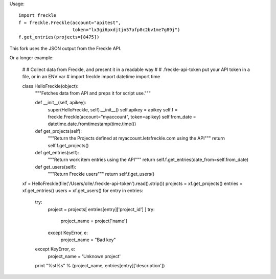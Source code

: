 Usage::

    import freckle
    f = freckle.Freckle(account="apitest",
                        token="lx3gi6pxdjtjn57afp8c2bv1me7g89j")
    f.get_entries(projects=[8475])

This fork uses the JSON output from the Freckle API.

Or a longer example:

    #
    # Collect data from Freckle, and present it in a readable way
    #
    # .freckle-api-token put your API token in a file, or in an ENV var
    #
    import freckle
    import datetime
    import time

    class HelloFreckle(object):
        """Fetches data from API and preps it for script use."""
    
        def __init__(self, apikey):
            super(HelloFreckle, self).__init__()
            self.apikey = apikey
            self.f = freckle.Freckle(account="myaccount", token=apikey)
            self.from_date = datetime.date.fromtimestamp(time.time())
    
        def get_projects(self):
            """Return the Projects defined at myaccount.letsfreckle.com using the API"""
            return self.f.get_projects()
    
        def get_entries(self):
            """Return work item entries using the API"""
            return self.f.get_entries(date_from=self.from_date)
    
        def get_users(self):
            """Return Freckle users"""
            return self.f.get_users()

    xf = HelloFreckle(file('/Users/olle/.freckle-api-token').read().strip())
    projects = xf.get_projects()
    entries = xf.get_entries()
    users = xf.get_users()
    for entry in entries:
        try:
            project = projects[ entries[entry]['project_id'] ]
            try:
                project_name = project['name']
            except KeyError, e:
                project_name = "Bad key"
        except KeyError, e:
            project_name = 'Unknown project'
        print "%s\t%s" % (project_name, entries[entry]['description'])
